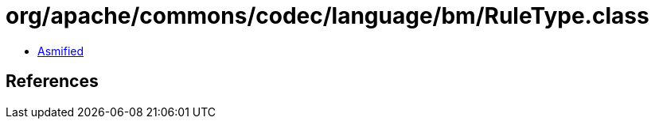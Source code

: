 = org/apache/commons/codec/language/bm/RuleType.class

 - link:RuleType-asmified.java[Asmified]

== References

